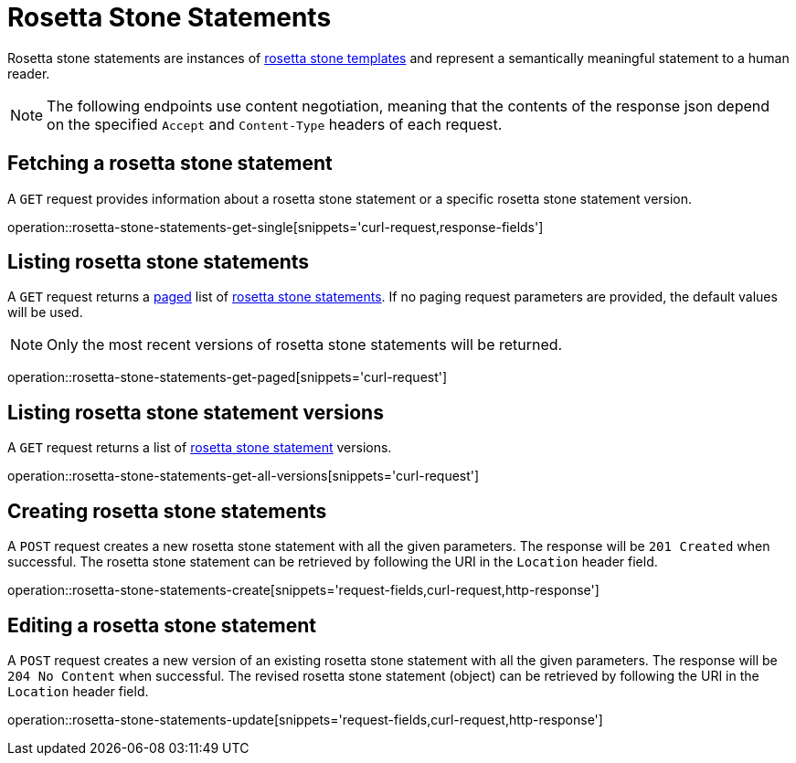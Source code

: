 = Rosetta Stone Statements

Rosetta stone statements are instances of <<rosetta-stone-templates,rosetta stone templates>> and represent a semantically meaningful statement to a human reader.

NOTE: The following endpoints use content negotiation, meaning that the contents of the response json depend on the specified `Accept` and `Content-Type` headers of each request.

[[rosetta-stone-statements-fetch]]
== Fetching a rosetta stone statement

A `GET` request provides information about a rosetta stone statement or a specific rosetta stone statement version.

operation::rosetta-stone-statements-get-single[snippets='curl-request,response-fields']

[[rosetta-stone-statements-list]]
== Listing rosetta stone statements

A `GET` request returns a <<sorting-and-pagination,paged>> list of <<rosetta-stone-statements-fetch,rosetta stone statements>>.
If no paging request parameters are provided, the default values will be used.

NOTE: Only the most recent versions of rosetta stone statements will be returned.

operation::rosetta-stone-statements-get-paged[snippets='curl-request']

// The following list of request parameters are supported:

// operation::rosetta-stone-statements-get-paged-with-parameters[snippets='request-parameters,curl-request']

[[rosetta-stone-statements-list-versions]]
== Listing rosetta stone statement versions

A `GET` request returns a list of <<rosetta-stone-statements-fetch,rosetta stone statement>> versions.

operation::rosetta-stone-statements-get-all-versions[snippets='curl-request']

[[rosetta-stone-statements-create]]
== Creating rosetta stone statements

A `POST` request creates a new rosetta stone statement with all the given parameters.
The response will be `201 Created` when successful.
The rosetta stone statement can be retrieved by following the URI in the `Location` header field.

operation::rosetta-stone-statements-create[snippets='request-fields,curl-request,http-response']

[[rosetta-stone-statements-edit]]
== Editing a rosetta stone statement

A `POST` request creates a new version of an existing rosetta stone statement with all the given parameters.
The response will be `204 No Content` when successful.
The revised rosetta stone statement (object) can be retrieved by following the URI in the `Location` header field.

operation::rosetta-stone-statements-update[snippets='request-fields,curl-request,http-response']

